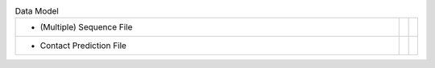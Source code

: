 
.. list-table:: Data Model
   :class: table-hover
   :widths: 1000, 10, 10

   * - - (Multiple) Sequence File
     -
     - .. cssclass:: btn btn-default btn-sm btn-example

          :ref:`Python <python_create_sequencefile>`
   * - - Contact Prediction File
     -
     - .. cssclass:: btn btn-default btn-sm btn-example

          :ref:`Python <python_create_contactfile>`
